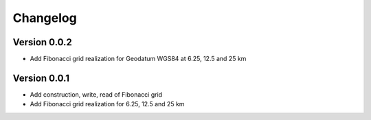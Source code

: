 =========
Changelog
=========

Version 0.0.2
=============

- Add Fibonacci grid realization for Geodatum WGS84 at 6.25, 12.5 and 25 km

Version 0.0.1
=============

- Add construction, write, read of Fibonacci grid
- Add Fibonacci grid realization for 6.25, 12.5 and 25 km
